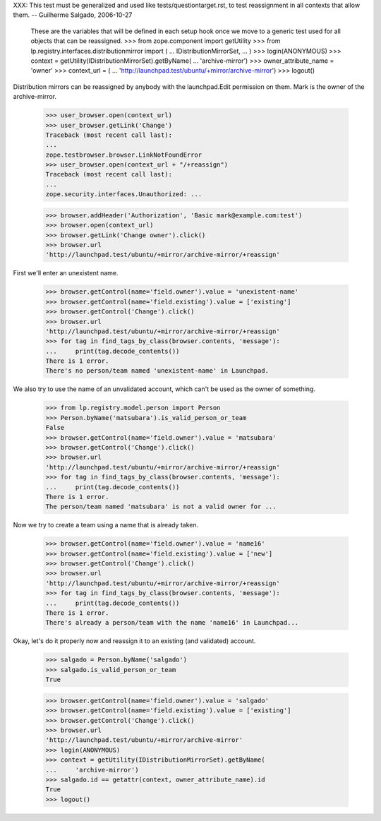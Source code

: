 XXX: This test must be generalized and used like
tests/questiontarget.rst, to test reassignment in all contexts that
allow them. -- Guilherme Salgado, 2006-10-27

    These are the variables that will be defined in each setup hook once we
    move to a generic test used for all objects that can be reassigned.
    >>> from zope.component import getUtility
    >>> from lp.registry.interfaces.distributionmirror import (
    ...     IDistributionMirrorSet,
    ...     )
    >>> login(ANONYMOUS)
    >>> context = getUtility(IDistributionMirrorSet).getByName(
    ...     'archive-mirror')
    >>> owner_attribute_name = 'owner'
    >>> context_url = (
    ...     'http://launchpad.test/ubuntu/+mirror/archive-mirror')
    >>> logout()

Distribution mirrors can be reassigned by anybody with the launchpad.Edit
permission on them. Mark is the owner of the archive-mirror.

    >>> user_browser.open(context_url)
    >>> user_browser.getLink('Change')
    Traceback (most recent call last):
    ...
    zope.testbrowser.browser.LinkNotFoundError
    >>> user_browser.open(context_url + "/+reassign")
    Traceback (most recent call last):
    ...
    zope.security.interfaces.Unauthorized: ...

    >>> browser.addHeader('Authorization', 'Basic mark@example.com:test')
    >>> browser.open(context_url)
    >>> browser.getLink('Change owner').click()
    >>> browser.url
    'http://launchpad.test/ubuntu/+mirror/archive-mirror/+reassign'

First we'll enter an unexistent name.

    >>> browser.getControl(name='field.owner').value = 'unexistent-name'
    >>> browser.getControl(name='field.existing').value = ['existing']
    >>> browser.getControl('Change').click()
    >>> browser.url
    'http://launchpad.test/ubuntu/+mirror/archive-mirror/+reassign'
    >>> for tag in find_tags_by_class(browser.contents, 'message'):
    ...     print(tag.decode_contents())
    There is 1 error.
    There's no person/team named 'unexistent-name' in Launchpad.

We also try to use the name of an unvalidated account, which can't be used as
the owner of something.

    >>> from lp.registry.model.person import Person
    >>> Person.byName('matsubara').is_valid_person_or_team
    False
    >>> browser.getControl(name='field.owner').value = 'matsubara'
    >>> browser.getControl('Change').click()
    >>> browser.url
    'http://launchpad.test/ubuntu/+mirror/archive-mirror/+reassign'
    >>> for tag in find_tags_by_class(browser.contents, 'message'):
    ...     print(tag.decode_contents())
    There is 1 error.
    The person/team named 'matsubara' is not a valid owner for ...

Now we try to create a team using a name that is already taken.

    >>> browser.getControl(name='field.owner').value = 'name16'
    >>> browser.getControl(name='field.existing').value = ['new']
    >>> browser.getControl('Change').click()
    >>> browser.url
    'http://launchpad.test/ubuntu/+mirror/archive-mirror/+reassign'
    >>> for tag in find_tags_by_class(browser.contents, 'message'):
    ...     print(tag.decode_contents())
    There is 1 error.
    There's already a person/team with the name 'name16' in Launchpad...

Okay, let's do it properly now and reassign it to an existing (and validated)
account.

    >>> salgado = Person.byName('salgado')
    >>> salgado.is_valid_person_or_team
    True

    >>> browser.getControl(name='field.owner').value = 'salgado'
    >>> browser.getControl(name='field.existing').value = ['existing']
    >>> browser.getControl('Change').click()
    >>> browser.url
    'http://launchpad.test/ubuntu/+mirror/archive-mirror'
    >>> login(ANONYMOUS)
    >>> context = getUtility(IDistributionMirrorSet).getByName(
    ...     'archive-mirror')
    >>> salgado.id == getattr(context, owner_attribute_name).id
    True
    >>> logout()
